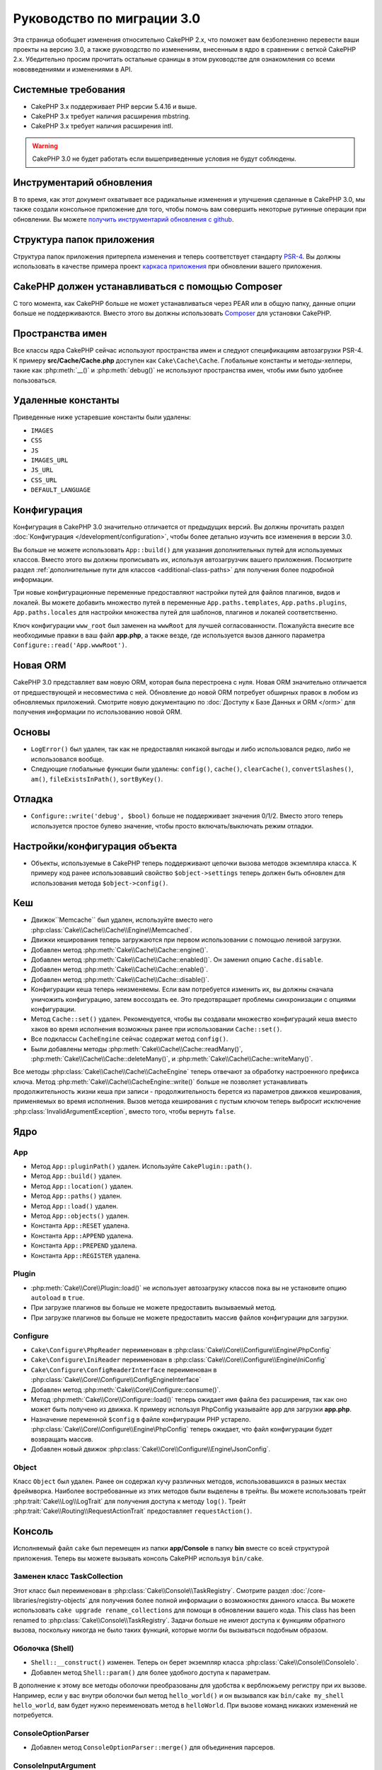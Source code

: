 Руководство по миграции 3.0
###########################

Эта страница обобщает изменения относительно CakePHP 2.x, что поможет вам
безболезненно перевести ваши проекты на версию 3.0, а также руководство по
изменениям, внесенным в ядро в сравнении с веткой CakePHP 2.x. Убедительно
просим прочитать остальные сраницы в этом руководстве для ознакомления со всеми
нововведениями и изменениями в API.

Системные требования
====================

- CakePHP 3.x поддерживает PHP версии 5.4.16 и выше.
- CakePHP 3.x требует наличия расширения mbstring.
- CakePHP 3.x требует наличия расширения intl.

.. warning::

    CakePHP 3.0 не будет работать если вышеприведенные условия не будут соблюдены.
    
Инструментарий обновления
=========================

В то время, как этот документ охватывает все радикальные изменения и улучшения
сделанные в CakePHP 3.0, мы также создали консольное приложение для того,
чтобы помочь вам совершить некоторые рутинные операции при обновлении.
Вы можете `получить инструментарий обновления с github
<https://github.com/cakephp/upgrade>`_.

Структура папок приложения
============================

Структура папок приложения притерпела изменения и теперь соответствует
стандарту `PSR-4 <http://www.php-fig.org/psr/psr-4/>`_. Вы должны использовать
в качестве примера проект 
`каркаса приложения <https://github.com/cakephp/app>`_ при обновлении вашего
приложения.

CakePHP должен устанавливаться с помощью Composer
=================================================

С того момента, как CakePHP больше не может устанавливаться через PEAR или в
общую папку, данные опции больше не поддерживаются. Вместо этого вы должны
использовать `Composer <http://getcomposer.org>`_ для установки  CakePHP.

Пространства имен
=================

Все классы ядра CakePHP сейчас используют пространства имен и следуют
спецификациям автозагрузки PSR-4. К примеру **src/Cache/Cache.php** доступен
как ``Cake\Cache\Cache``. Глобальные константы и методы-хелперы, такие как
:php:meth:`__()` и :php:meth:`debug()` не используют пространства имен,
чтобы ими было удобнее пользоваться.

Удаленные константы
===================

Приведенные ниже устаревшие константы были удалены:

* ``IMAGES``
* ``CSS``
* ``JS``
* ``IMAGES_URL``
* ``JS_URL``
* ``CSS_URL``
* ``DEFAULT_LANGUAGE``

Конфигурация
============

Конфигурация в CakePHP 3.0 значительно отличается от предыдущих версий.
Вы должны прочитать раздел :doc:`Конфигурация </development/configuration>`,
чтобы более детально изучить все изменения в версии 3.0.

Вы больше не можете использовать ``App::build()`` для указания дополнительных
путей для используемых классов. Вместо этого вы должны прописывать их,
используя автозагрузчик вашего приложения. Посмотрите раздел
:ref:`дополнительные пути для классов <additional-class-paths>` для
получения более подробной информации.

Три новые конфигурационные переменные предоставляют настройки путей для
файлов плагинов, видов и локалей. Вы можете добавить множество путей в
переменные ``App.paths.templates``, ``App.paths.plugins``,
``App.paths.locales`` для настройки множества путей для шаблонов, плагинов
и локалей соответственно.

Ключ конфигурации ``www_root`` был заменен на ``wwwRoot`` для лучшей
согласованности. Пожалуйста внесите все необходимые правки в ваш файл
**app.php**, а также везде, где используется вызов данного параметра
``Configure::read('App.wwwRoot')``.

Новая ORM
=========

CakePHP 3.0 представляет вам новую ORM, которая была перестроена с нуля. Новая
ORM значительно отличается от предшествующей и несовместима с ней. Обновление
до новой ORM потребует обширных правок в любом из обновляемых приложений.
Смотрите новую документацию по :doc:`Доступу к Базе Данных и ORM </orm>` для
получения информации по использованию новой ORM.

Основы
======

* ``LogError()`` был удален, так как не предоставлял никакой выгоды и либо 
  использовался редко, либо не использовался вообще.
* Следующие глобальные функции были удалены: ``config()``, ``cache()``,
  ``clearCache()``, ``convertSlashes()``, ``am()``, ``fileExistsInPath()``,
  ``sortByKey()``.
  
Отладка
=======

* ``Configure::write('debug', $bool)`` больше не поддерживает значения 0/1/2.
  Вместо этого теперь используется простое булево значение, чтобы просто
  включать/выключать режим отладки.
  
Настройки/конфигурация объекта
==============================

* Объекты, используемые в CakePHP теперь поддерживают цепочки вызова методов
  экземпляра класса. К примеру код ранее использовавший свойство 
  ``$object->settings`` теперь должен быть обновлен для использования метода
  ``$object->config()``.
  
Кеш
===

* Движок``Memcache`` был удален, используйте вместо него :php:class:`Cake\\Cache\\Cache\\Engine\\Memcached`.
* Движки кеширования теперь загружаются при первом использовании с помощью ленивой загрузки.
* Добавлен метод :php:meth:`Cake\\Cache\\Cache::engine()`.
* Добавлен метод :php:meth:`Cake\\Cache\\Cache::enabled()`. Он заменил
  опцию ``Cache.disable``.
* Добавлен метод :php:meth:`Cake\\Cache\\Cache::enable()`.
* Добавлен метод :php:meth:`Cake\\Cache\\Cache::disable()`.
* Конфигурации кеша теперь неизменяемы. Если вам потребуется изменить их,
  вы должны сначала уничожить конфигурацию, затем воссоздать ее. Это предотвращает
  проблемы синхронизации  с опциями конфигурации.
* Метод ``Cache::set()`` удален. Рекомендуется, чтобы вы создавали множество
  конфигураций кеша вместо хаков во время исполнения возможных ранее
  при использовании ``Cache::set()``.
* Все подклассы ``CacheEngine`` сейчас содержат метод ``config()``.
* Были добавлены методы :php:meth:`Cake\\Cache\\Cache::readMany()`, :php:meth:`Cake\\Cache\\Cache::deleteMany()`,
  и :php:meth:`Cake\\Cache\\Cache::writeMany()`.

Все методы :php:class:`Cake\\Cache\\Cache\\CacheEngine` теперь отвечают за
обработку настроенного префикса ключа. Метод 
:php:meth:`Cake\\Cache\\CacheEngine::write()` больше не позволяет устанавливать
продолжительность жизни кеша при записи - продолжительность берется из параметров
движков кеширования, применяемых во время исполнения. Вызов метода кеширования
с пустым ключом теперь выбросит исключение :php:class:`InvalidArgumentException`,
вместо того, чтобы вернуть ``false``.

Ядро
====

App
---

- Метод ``App::pluginPath()`` удален. Используйте ``CakePlugin::path()``.
- Метод ``App::build()`` удален.
- Метод ``App::location()`` удален.
- Метод ``App::paths()`` удален.
- Метод ``App::load()`` удален.
- Метод ``App::objects()`` удален.
- Константа ``App::RESET`` удалена.
- Константа ``App::APPEND`` удалена.
- Константа ``App::PREPEND`` удалена.
- Константа ``App::REGISTER`` удалена.

Plugin
------

- :php:meth:`Cake\\Core\\Plugin::load()` не использует автозагрузку классов
  пока вы не установите опцию ``autoload`` в ``true``.
- При загрузке плагинов вы больше не можете предоставить вызываемый метод.
- При загрузке плагинов вы больше не можете предоставить массив файлов
  конфигурации для загрузки.
  
Configure
---------

- ``Cake\Configure\PhpReader`` переименован в
  :php:class:`Cake\\Core\\Configure\\Engine\PhpConfig`
- ``Cake\Configure\IniReader`` переименован в
  :php:class:`Cake\\Core\\Configure\\Engine\IniConfig`
- ``Cake\Configure\ConfigReaderInterface`` переименован в
  :php:class:`Cake\\Core\\Configure\\ConfigEngineInterface`
- Добавлен метод :php:meth:`Cake\\Core\\Configure::consume()`.
- Метод :php:meth:`Cake\\Core\\Configure::load()` теперь ожидает имя файла без
  расширения, так как оно может быть получено из движка. К примеру используя
  PhpConfig указывайте ``app`` для загрузки **app.php**.
- Назначение переменной ``$config`` в файле конфигурации PHP устарело.
  :php:class:`Cake\\Core\\Configure\\Engine\PhpConfig` теперь ожидает, что
  файл конфигурации будет возвращать массив.
- Добавлен новый движок :php:class:`Cake\\Core\\Configure\\Engine\JsonConfig`.

Object
------

Класс ``Object`` был удален. Ранее он содержал кучу различных методов,
использовавшихся в разных местах фреймворка. Наиболее востребованные из этих
методов были выделены в трейты. Вы можете использовать трейт
:php:trait:`Cake\\Log\\LogTrait` для получения доступа к методу ``log()``.
Трейт :php:trait:`Cake\\Routing\\RequestActionTrait` предоставляет
``requestAction()``.

Консоль
=======

Исполняемый файл ``cake`` был перемещен из папки **app/Console** в папку **bin**
вместе со всей структурой приложения. Теперь вы можете вызывать консоль CakePHP
используя ``bin/cake``.

Заменен класс TaskCollection
----------------------------

Этот класс был переименован в :php:class:`Cake\\Console\\TaskRegistry`.
Смотрите раздел :doc:`/core-libraries/registry-objects` для получения
более полной информации о возможностях данного класса. Вы можете использовать
``cake upgrade rename_collections`` для помощи в обновлении вашего кода.
This class has been renamed to :php:class:`Cake\\Console\\TaskRegistry`.
Задачи больше не имеют доступа к функциям обратного вызова, поскольку никогда
не было таких функций, которые могли бы вызываться подобным образом.

Оболочка (Shell)
----------------

- ``Shell::__construct()`` изменен. Теперь он берет экземпляр класса
  :php:class:`Cake\\Console\\ConsoleIo`.
- Добавлен метод ``Shell::param()`` для более удобного доступа к параметрам.

В дополнение к этому все методы оболочки преобразованы для удобства к 
верблюжьему регистру при их вызове. Например, если у вас внутри оболочки был
метод ``hello_world()`` и он вызывался как ``bin/cake my_shell hello_world``,
вам будет нужно переименовать метод в ``helloWorld``. При вызове команд
никаких изменений не потребуется.

ConsoleOptionParser
-------------------

- Добавлен метод ``ConsoleOptionParser::merge()`` для объединения парсеров.

ConsoleInputArgument
--------------------

- Добавлен метод ``ConsoleInputArgument::isEqualTo()`` для сравнения двух
  аргументов.
  
Shell / Task
============

Оболочки и задачи перемещены из ``Console/Command`` и 
``Console/Command/Task`` в ``Shell`` и ``Shell/Task``.

Удалена ApiShell
----------------

ApiShell была удалена, так как не представляла никакой выгоды над
непосредственно самими исходными текстами и онлайн документацией
`онлайн документацией/API <https://api.cakephp.org/>`_.

Удалена SchemaShell
-------------------

SchemaShell была удалена, так как ниогда полностью не реализовывала в полной
мере миграцию баз данных, к тому же появились более мощные инструменты, такие
как `Phinx <https://phinx.org/>`_. Она была заменена на
`Плагин Миграции CakePHP <https://github.com/cakephp/migrations>`_, который
действует в качестве оболочки между CakePHP и `Phinx <https://phinx.org/>`_.

ExtractTask
-----------

- ``bin/cake i18n extract`` больше не включает в себя непереведенные сообщения
  валидации. Если вы хотите, чтобы ваши сообщения валидации переводились на 
  другие языки, вы должны обертывать их в фунцию `__()`, как и другой контент.

BakeShell / TemplateTask
------------------------

- Bake больше не является частью ядра и заменен на плагин
  `CakePHP Bake <https://github.com/cakephp/bake>`_
- Шаблоны Bake перемещены в **src/Template/Bake**.
- Синтаксис шаблонов Bake теперь использует erb-стилизованные теги
  (``<% %>``) для обозначения логики шаблонов, позволяя php-коду
  обрабвтываться как простой текст.
- Команда ``bake view`` переименована в ``bake template``.

Событие
=======

Метод ``getEventManager()`` был удален из всех объектов, в которых он
присутствовал.  Метод ``eventManager()`` сейчас предоставляется с помощью
``EventManagerTrait``. Он содержит логику создания экземпляров класса и
сохраняет связь с локальным менеджером событий.

Подсистема Event лишилась ряда опциональных возможностей. При
управляя событиями вы больше не можете пользоваться следующими опциями:

* Опция ``passParams`` теперь включена постоянно. Вы не можете отключить
  ее.
* Опция ``break`` удалена. Теперь вы должны останавливать события.
* Опция ``breakOn`` удалена. Теперь вы должны останавливать события.

Логи (журналирование)
=====================

* Конфигурации логов теперь неизменяемые. Если вам нужно внести изменения в
  конфигурацию, вы должны ее и создать заново. Это предотвратит проблемы 
  синхронизации для параметров конфигурации.
* Движки журналирования теперь используют лениво загружаются при первой записи в логи.
* Добавлен метод :php:meth:`Cake\\Log\\Log::engine()`.
* Следующие методы удалены из :php:class:`Cake\\Log\\Log` ::
  ``defaultLevels()``, ``enabled()``, ``enable()``, ``disable()``.
* Вы больше не можете создавать пользовательские уровни, используя ``Log::levels()``.
* При конфигурировании логгеров вы должны использовать ``'levels'`` вместо ``'types'``.
* Вы больше не можете определять пользовательские уровни.  Вы должны использовать
  предустановленный набор уровней журналирования. Вы должны использовать области
  видимости журналирования для создания пользовательских лог-файлов или
  для определенной обработки различных частей вашего приложения. Использование
  нестандартных уровней журналирования теперь выбросит исключение.
* Добавлен :php:trait:`Cake\\Log\\LogTrait`. Вы можете использовать этот трейт в
  своих классах для добавления метода ``log()``.  
* Области видимости, передаваемые :php:meth:`Cake\\Log\\Log::write()` теперь
  пробрасываются методу ``write()`` движков журналирования с целью предоставления
  лучшего контекста движкам.
* Движки журналирования теперь обязаны наследовать интерфейс ``Psr\Log\LogInterface``
  вместо собственного интерфейса Cake ``LogInterface``. В общем, если вы расширяли 
  :php:class:`Cake\\Log\\Engine\\BaseEngine` вам просто нужно переименовать метод
  ``write()`` в ``log()``.
* :php:meth:`Cake\\Log\\Engine\\FileLog` теперь пишет файлы в ``ROOT/logs`` вместо ``ROOT/tmp/logs``.


Роутинг (маршрутизация)
=======================

Именованные параметры
---------------------

Именованные параметы были удпразднены в версии 3.0. Они были добавлены в версии
1.2.0 как 'милая' версия параметров строки запроса. В то время как визуальные
преимущества были весомыми, проблемы, возникающие из-за них того не стоили.

Именованные параметры требовали особой обработки в CakePHP так же как и в
любой PHP- или JavaScript-библиотеке, взаимодействующей с ними, так как они не
распознавались никакой библиотекой, *за исключением* CakePHP. Дополнительное
усложнение структуры кода, необходимое для поддержки именованных параметров
не оправдывало их существование, и они были упразднены. Вместо них вы должны
использовать стандартные параметры строки запроса или же передаваемые аргументы.
По умолчанию ``Router`` будет рассматривать любые дополнительные параметры
метода ``Router::url()`` как параметры строки запроса.

Поскольку многие приложения все еще будут вынуждены обрабатывать входящие
URL-адреса, содержащие именованные параметры, был добавлен метод
:php:meth:`Cake\\Routing\\Router::parseNamedParams()` для обеспечения обратной
совместимости с существующими URL.


RequestActionTrait
------------------

- В методе :php:meth:`Cake\\Routing\\RequestActionTrait::requestAction()` 
  изменены некоторые дополнительные параметры:

  - ``options[url]`` заменен на ``options[query]``.
  - ``options[data]`` заменен на ``options[post]``.
  - Именованные параметры больше не поддерживаются.

Router
------

* Именованные параметры удалены, более полную информацию смотрите выше.
* Опция ``full_base`` заменена опцией ``_full``.
* Опция ``ext`` заменена опцией ``_ext``.
* Добавлены опции ``_scheme``, ``_port``, ``_host``, ``_base``, ``_full``, ``_ext``.
* Строки URL больше не изменяются добавлением имен плагина/контроллера/префикса.
* Стандартная обработка отсутствующих маршрутов была упразднена.  Если нет
  маршрутов подходящих под параметры - будет возвращен путь ``/``.
* Route classes are responsible for *all* URL generation including
  query string parameters. This makes routes far more powerful and flexible.
* Устойчивые параметры были удалены. Они были заменены методом
  :php:meth:`Cake\\Routing\\Router::urlFilter()`, который предоставляет
  более гибкий способ видоизменять URL при обратной маршрутизации.
* Удален метод ``Router::parseExtensions()``.
  Используйте вместо этого :php:meth:`Cake\\Routing\\Router::extensions()`. Этот метод
  **должен** быть вызван перед подключением маршрутов. Он не затронет уже существующие
  маршруты.
* Удален метод ``Router::setExtensions()``.
  Используйте вместо этого :php:meth:`Cake\\Routing\\Router::extensions()`.
* Удален метод ``Router::resourceMap()``.
* Опция ``[метод]`` переименована в ``_метод``.
* The ability to match arbitrary headers with ``[]`` style parameters has been
  removed. If you need to parse/match on arbitrary conditions consider using
  custom route classes.
* Удален метод ``Router::promote()``.
* ``Router::parse()`` теперь выбрасывает исключение, когда URL не может быть
  обработан каким-либо из маршрутов.
* ``Router::url()`` теперь выбрасывает исключение, когда ни один маршрут не
  совпадает с набором параметров.
* Routing scopes have been introduced. Routing scopes allow you to keep your
  routes file DRY and give Router hints on how to optimize parsing & reverse
  routing URLs.
